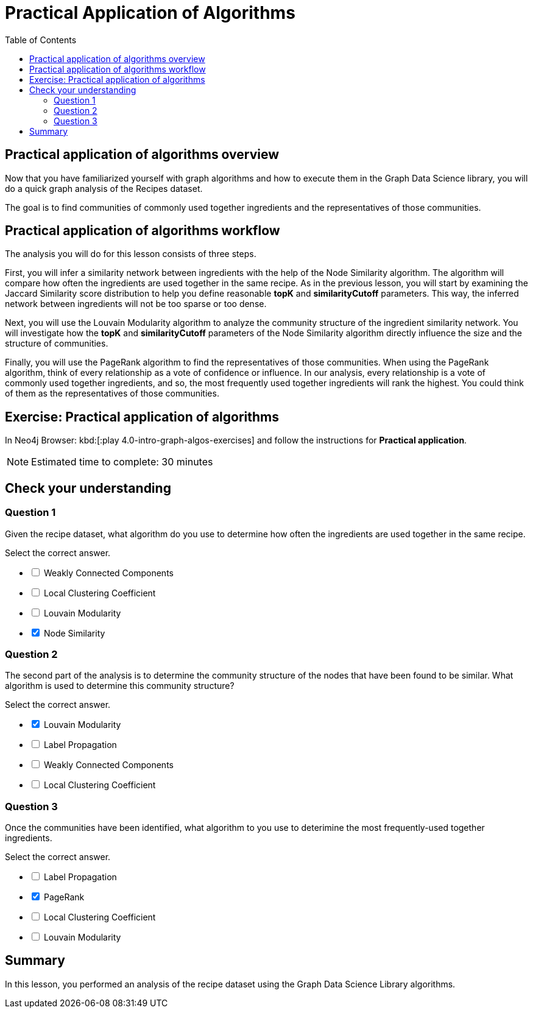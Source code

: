 = Practical Application of Algorithms
:slug: 10-iga-40-ingredient-analysis
:doctype: book
:toc: left
:toclevels: 4
:imagesdir: ../images
:module-next-title: Additional Information
:page-slug: {slug}
:page-layout: training
:page-quiz:

== Practical application of algorithms overview

[.notes]
--
Now that you have familiarized yourself with graph algorithms and how to execute them in the Graph Data Science library, you will do a quick graph analysis of the Recipes dataset.
--

The goal is to find communities of commonly used together ingredients and the representatives of those communities.

== Practical application of algorithms workflow

The analysis you will do for this lesson consists of three steps.

ifdef::env-slides[]
. Infer a similarity network between ingredients.
. Analyze the community structure.
. Find the most frequently used together ingredients.
endif::[]

[.notes]
--
First, you will infer a similarity network between ingredients with the help of the Node Similarity algorithm.
The algorithm will compare how often the ingredients are used together in the same recipe.
As in the previous lesson, you will start by examining the Jaccard Similarity score distribution to help you define reasonable *topK* and *similarityCutoff* parameters.
This way, the inferred network between ingredients will not be too sparse or too dense.

Next, you will use the Louvain Modularity algorithm to analyze the community structure of the ingredient similarity network.
You will investigate how the *topK* and *similarityCutoff* parameters of the Node Similarity algorithm directly influence the size and the structure of communities.

Finally, you will use the PageRank algorithm to find the representatives of those communities.
When using the PageRank algorithm, think of every relationship as a vote of confidence or influence.
In our analysis, every relationship is a vote of commonly used together ingredients, and so, the most frequently used together ingredients will rank the highest.
You could think of them as the representatives of those communities.
--

[.student-exercise]
== Exercise: Practical application of algorithms

In Neo4j Browser: kbd:[:play 4.0-intro-graph-algos-exercises] and follow the instructions for *Practical application*.

[NOTE]
Estimated time to complete: 30 minutes

[.quiz]
== Check your understanding

=== Question 1

[.statement]
Given the recipe dataset, what algorithm do you use to determine how often the ingredients are used together in the same recipe.

[.statement]
Select the correct answer.

[%interactive.answers]
- [ ] Weakly Connected Components
- [ ] Local Clustering Coefficient
- [ ] Louvain Modularity
- [x] Node Similarity

=== Question 2

[.statement]
The second part of the analysis is to determine the community structure of the nodes that have been found to be similar.
What algorithm is used to determine this community structure?

[.statement]
Select the correct answer.

[%interactive.answers]
- [x] Louvain Modularity
- [ ] Label Propagation
- [ ] Weakly Connected Components
- [ ] Local Clustering Coefficient

=== Question 3

[.statement]
Once the communities have been identified, what algorithm to you use to deterimine the most frequently-used together ingredients.

[.statement]
Select the correct answer.

[%interactive.answers]
- [ ] Label Propagation
- [x] PageRank
- [ ] Local Clustering Coefficient
- [ ] Louvain Modularity

[.summary]
== Summary

In this lesson, you performed an analysis of the recipe dataset using the Graph Data Science Library algorithms.
